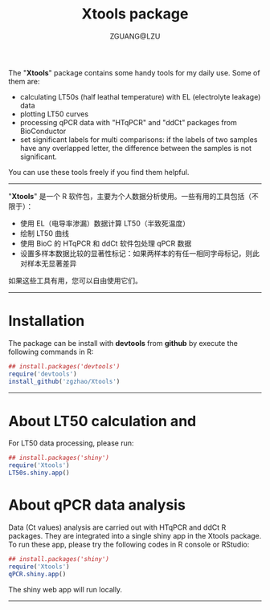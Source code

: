 #+TITLE: Xtools package
#+AUTHOR: ZGUANG@LZU
#+OPTIONS: toc:nil ^:{} html-style:nil html-scripts:nil
#+STARTUP: showall

The "*Xtools*" package contains some handy tools for my daily use. Some of them are:
+ calculating LT50s (half leathal temperature) with EL (electrolyte leakage) data
+ plotting LT50 curves
+ processing qPCR data with "HTqPCR" and "ddCt" packages from BioConductor
+ set significant labels for multi comparisons: if the labels of two samples have any overlapped letter, the difference between the samples is not significant.

You can use these tools freely if you find them helpful.
--------------

"*Xtools*" 是一个 R 软件包，主要为个人数据分析使用。一些有用的工具包括（不限于）：
+ 使用 EL（电导率渗漏）数据计算 LT50（半致死温度）
+ 绘制 LT50 曲线
+ 使用 BioC 的 HTqPCR 和 ddCt 软件包处理 qPCR 数据
+ 设置多样本数据比较的显著性标记：如果两样本的有任一相同字母标记，则此对样本无显著差异

如果这些工具有用，您可以自由使用它们。
---------------

* Installation
The package can be install with *devtools* from *github* by execute the following commands in R:
#+BEGIN_SRC R :exports code :tangle no :eval never :ravel eval=FALSE
  ## install.packages('devtools')
  require('devtools')
  install_github('zgzhao/Xtools')
#+END_SRC
-------------

* About LT50 calculation and
For LT50 data processing, please run:
#+BEGIN_SRC R :exports code :tangle no :eval never :ravel eval=FALSE
  ## install.packages('shiny')
  require('Xtools')
  LT50s.shiny.app()
#+END_SRC

* About qPCR data analysis
Data (Ct values) analysis are carried out with HTqPCR and ddCt R packages. They are integrated into a single shiny app in the Xtools package.
To run these app, please try the following codes in R console or RStudio:
#+BEGIN_SRC R :exports code :tangle no :eval never :ravel eval=FALSE
  ## install.packages('shiny')
  require('Xtools')
  qPCR.shiny.app()
#+END_SRC

The shiny web app will run locally.
--------------------
